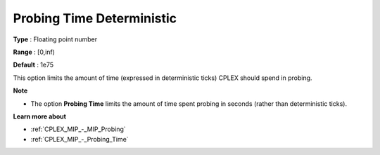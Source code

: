 .. _CPLEX_MIP_-_Probing_Time_Deterministic:


Probing Time Deterministic
==========================



**Type** :	Floating point number	

**Range** :	[0,inf)	

**Default** :	1e75	



This option limits the amount of time (expressed in deterministic ticks) CPLEX should spend in probing.



**Note** 

*	The option **Probing Time**  limits the amount of time spent probing in seconds (rather than deterministic ticks).




**Learn more about** 

*	:ref:`CPLEX_MIP_-_MIP_Probing` 
*	:ref:`CPLEX_MIP_-_Probing_Time` 

